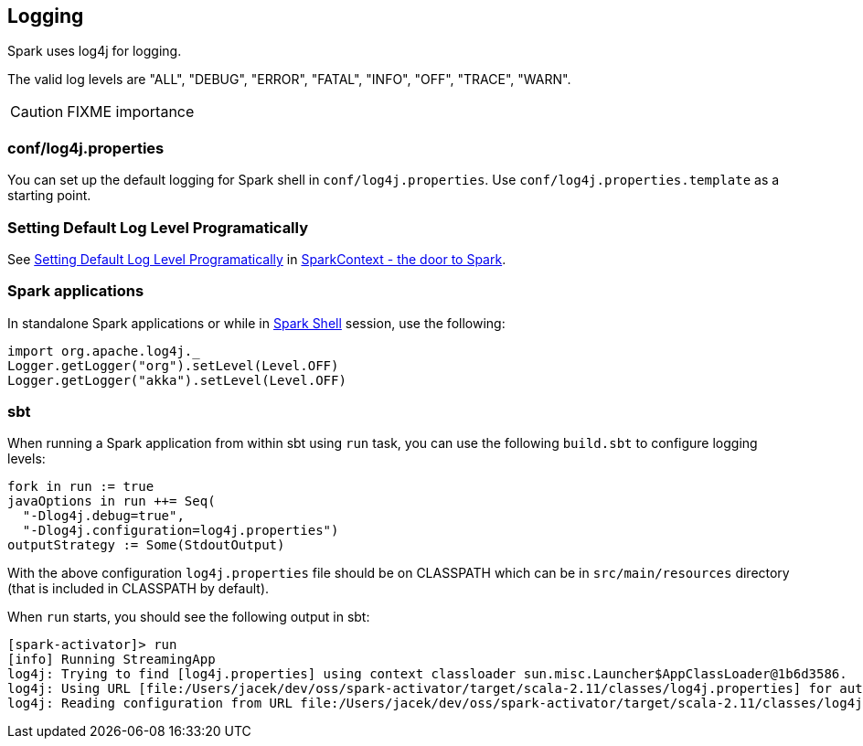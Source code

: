 == Logging

Spark uses log4j for logging.

The valid log levels are "ALL", "DEBUG", "ERROR", "FATAL", "INFO", "OFF", "TRACE", "WARN".

CAUTION: FIXME importance

=== conf/log4j.properties

You can set up the default logging for Spark shell in `conf/log4j.properties`. Use `conf/log4j.properties.template` as a starting point.

=== [[setting-default-log-level]] Setting Default Log Level Programatically

See link:spark-sparkcontext.adoc#setting-default-log-level[Setting Default Log Level Programatically] in link:spark-sparkcontext.adoc[SparkContext - the door to Spark].

=== Spark applications

In standalone Spark applications or while in link:spark-shell.adoc[Spark Shell] session, use the following:

[source, scala]
----
import org.apache.log4j._
Logger.getLogger("org").setLevel(Level.OFF)
Logger.getLogger("akka").setLevel(Level.OFF)
----

=== [[sbt]] sbt

When running a Spark application from within sbt using `run` task, you can use the following `build.sbt` to configure logging levels:

[source, scala]
----
fork in run := true
javaOptions in run ++= Seq(
  "-Dlog4j.debug=true",
  "-Dlog4j.configuration=log4j.properties")
outputStrategy := Some(StdoutOutput)
----

With the above configuration `log4j.properties` file should be on CLASSPATH which can be in `src/main/resources` directory (that is included in CLASSPATH by default).

When `run` starts, you should see the following output in sbt:

```
[spark-activator]> run
[info] Running StreamingApp
log4j: Trying to find [log4j.properties] using context classloader sun.misc.Launcher$AppClassLoader@1b6d3586.
log4j: Using URL [file:/Users/jacek/dev/oss/spark-activator/target/scala-2.11/classes/log4j.properties] for automatic log4j configuration.
log4j: Reading configuration from URL file:/Users/jacek/dev/oss/spark-activator/target/scala-2.11/classes/log4j.properties
```
